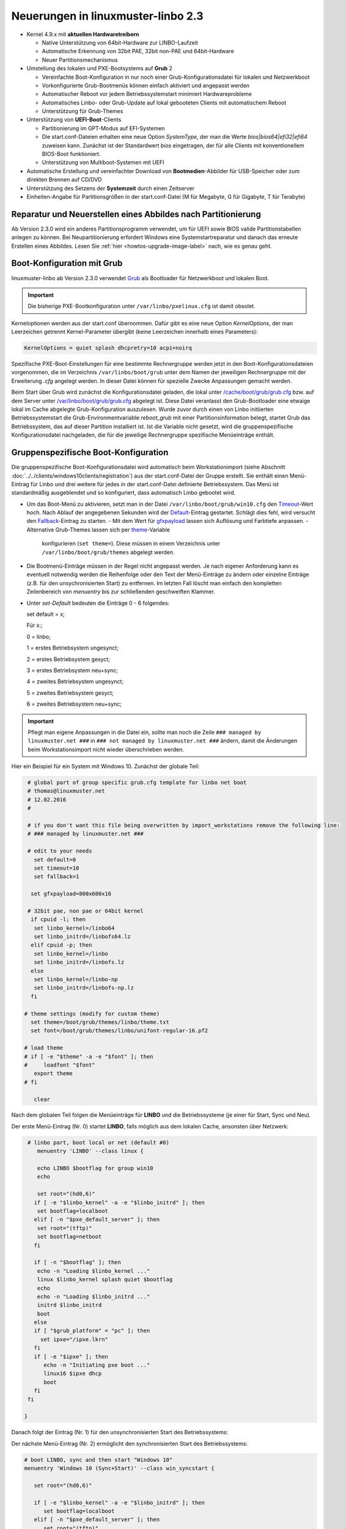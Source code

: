 Neuerungen in linuxmuster-linbo 2.3
-----------------------------------

- Kernel 4.9.x mit **aktuellen Hardwaretreibern**

  - Native Unterstützung von 64bit-Hardware zur LINBO-Laufzeit
  - Automatische Erkennung von 32bit PAE, 32bit non-PAE und 64bit-Hardware
  - Neuer Partitionsmechanismus

- Umstellung des lokalen und PXE-Bootsystems auf **Grub** 2

  - Vereinfachte Boot-Konfiguration in nur noch einer
    Grub-Konfigurationsdatei für lokalen und Netzwerkboot
  - Vorkonfigurierte Grub-Bootmenüs können einfach aktiviert und
    angepasst werden
  - Automatischer Reboot vor jedem Betriebssystemstart minimiert Hardwareprobleme
  - Automatisches Linbo- oder Grub-Update auf lokal gebooteten Clients
    mit automatischem Reboot
  - Unterstützung für Grub-Themes

- Unterstützung von **UEFI-Boot**-Clients

  - Partitionierung im GPT-Modus auf EFI-Systemen
  - Die start.conf-Dateien erhalten eine neue Option *SystemType*, der
    man die Werte *bios\|bios64\|efi32\|efi64* zuweisen kann. Zunächst
    ist der Standardwert *bios* eingetragen, der für alle Clients mit
    konventionellem BIOS-Boot funktioniert.
  - Unterstützung von Multiboot-Systemen mit UEFI

- Automatische Erstellung und vereinfachter Download von
  **Bootmedien**-Abbilder für USB-Speicher oder zum direkten Brennen auf
  CD/DVD

- Unterstützung des Setzens der **Systemzeit** durch einen Zeitserver

- Einheiten-Angabe für Partitionsgrößen in der start.conf-Datei (M für
  Megabyte, G für Gigabyte, T für Terabyte)

Reparatur und Neuerstellen eines Abbildes nach Partitionierung
~~~~~~~~~~~~~~~~~~~~~~~~~~~~~~~~~~~~~~~~~~~~~~~~~~~~~~~~~~~~~~

Ab Version 2.3.0 wird ein anderes Partitionsprogramm verwendet, um für
UEFI sowie BIOS valide Partitionstabellen anlegen zu können. Bei
Neupartitionierung erfordert Windows eine Systemstartreparatur und
danach das erneute Erstellen eines Abbildes. Lesen Sie :ref:`hier
<howtos-upgrade-image-label>` nach, wie es genau geht.


Boot-Konfiguration mit Grub
~~~~~~~~~~~~~~~~~~~~~~~~~~~

linuxmuster-linbo ab Version 2.3.0 verwendet
`Grub <http://www.gnu.org/software/grub/manual/>`__ als Bootloader für
Netzwerkboot und lokalen Boot.

.. important::

   Die bisherige PXE-Bootkonfiguration unter ``/var/linbo/pxelinux.cfg``
   ist damit obsolet.

Kerneloptionen werden aus der start.conf übernommen. Dafür gibt es
eine neue Option *KernelOptions*, der man Leerzeichen getrennt
Kernel-Parameter übergibt (keine Leerzeichen innerhalb eines Parameters):

.. code-block:: sh

   KernelOptions = quiet splash dhcpretry=10 acpi=noirq


   
Spezifische PXE-Boot-Einstellungen für eine
bestimmte Rechnergruppe werden jetzt in den Boot-Konfigurationsdateien
vorgenommen, die im Verzeichnis ``/var/linbo/boot/grub`` unter dem
Namen der jeweiligen Rechnergruppe mit der Erweiterung *.cfg* angelegt
werden. In dieser Datei können für spezielle Zwecke Anpassungen
gemacht werden.

Beim Start über Grub wird zunächst die Konfigurationsdatei geladen, die
lokal unter
`/cache/boot/grub/grub.cfg <https://github.com/linuxmuster/linuxmuster-linbo/blob/2.3.0-8/share/templates/grub.cfg.local>`__
bzw. auf dem Server unter
`/var/linbo/boot/grub/grub.cfg <https://github.com/linuxmuster/linuxmuster-linbo/blob/2.3.0-8/share/templates/grub.cfg.pxe>`__
abgelegt ist. Diese Datei veranlasst den Grub-Bootloader eine etwaige
lokal im Cache abgelegte Grub-Konfiguration auszulesen. Wurde zuvor
durch einen von Linbo initiierten Betriebssystemstart die
Grub-Environmentvariable *reboot\_grub* mit einer Partitionsinformation
belegt, startet Grub das Betriebssystem, das auf dieser Partition
installiert ist. Ist die Variable nicht gesetzt, wird die
gruppenspezifische Konfigurationsdatei nachgeladen, die für die
jeweilige Rechnergruppe spezifische Menüeinträge enthält.

Gruppenspezifische Boot-Konfiguration
~~~~~~~~~~~~~~~~~~~~~~~~~~~~~~~~~~~~~

Die gruppenspezifische Boot-Konfigurationsdatei wird automatisch beim
Workstationimport (siehe Abschnitt :doc:`../../clients/windows10clients/registration`) aus der
start.conf-Datei der Gruppe erstellt. Sie enthält einen Menü-Eintrag für
Linbo und drei weitere für jedes in der start.conf-Datei definierte
Betriebssystem. Das Menü ist standardmäßig ausgeblendet und so
konfiguriert, dass automatisch Linbo gebootet wird.

-  Um das Boot-Menü zu aktivieren, setzt man in der Datei ``/var/linbo/boot/grub/win10.cfg`` den
   `Timeout <http://www.gnu.org/software/grub/manual/grub.html#timeout>`__-Wert
   hoch. Nach Ablauf der angegebenen Sekunden wird der
   `Default <http://www.gnu.org/software/grub/manual/grub.html#default>`__-Eintrag
   gestartet. Schlägt dies fehl, wird versucht den
   `Fallback <http://www.gnu.org/software/grub/manual/grub.html#fallback>`__-Eintrag
   zu starten.
   -  Mit dem Wert für `gfxpayload <http://www.gnu.org/software/grub/manual/grub.html#gfxpayload>`__ lassen sich Auflösung und Farbtiefe anpassen.
   -  Alternative Grub-Themes lassen sich per `theme <http://www.gnu.org/software/grub/manual/grub.html#theme>`__-Variable
      konfigurieren (``set theme=``). Diese müssen in einem Verzeichnis unter ``/var/linbo/boot/grub/themes`` abgelegt werden.
    
-  Die Bootmenü-Einträge müssen in der Regel nicht angepasst werden. Je
   nach eigener Anforderung kann es eventuell notwendig werden die
   Reihenfolge oder den Text der Menü-Einträge zu ändern oder einzelne
   Einträge (z.B. für den unsychronisierten Start) zu entfernen. Im letzten
   Fall löscht man einfach den kompletten Zeilenbereich von *menuentry* bis
   zur schließenden geschweiften Klammer.

-  Unter `set-Default` bedeuten die Einträge 0 - 6 folgendes: 
 
   set default = x;

   Für x:;

   0 = linbo;

   1 = erstes Betriebsystem ungesynct;

   2 = erstes Betriebsystem gesyct;

   3 = erstes Betriebsystem neu+sync;

   4 = zweites Betriebsystem ungesynct;

   5 = zweites Betriebsystem gesyct;

   6 = zweites Betriebsystem neu+sync;

    
.. important:: Pflegt man eigene Anpassungen in die Datei ein, sollte man noch die Zeile ``### managed by linuxmuster.net ###`` in ``### not managed by linuxmuster.net ###`` ändern, damit die Änderungen beim Workstationsimport nicht wieder überschrieben werden. 

Hier ein Beispiel für ein System mit Windows 10. Zunächst der globale
Teil:

.. code-block:: sh

   # global part of group specific grub.cfg template for linbo net boot
   # thomas@linuxmuster.net
   # 12.02.2016
   #
   
   # if you don't want this file being overwritten by import_workstations remove the following line:
   # ### managed by linuxmuster.net ###
   
   # edit to your needs
     set default=0
     set timeout=10
     set fallback=1
   
    set gfxpayload=800x600x16
   
   # 32bit pae, non pae or 64bit kernel
    if cpuid -l; then
     set linbo_kernel=/linbo64
     set linbo_initrd=/linbofs64.lz
    elif cpuid -p; then
     set linbo_kernel=/linbo
     set linbo_initrd=/linbofs.lz
    else
     set linbo_kernel=/linbo-np
     set linbo_initrd=/linbofs-np.lz
    fi
   
  # theme settings (modify for custom theme)
    set theme=/boot/grub/themes/linbo/theme.txt
    set font=/boot/grub/themes/linbo/unifont-regular-16.pf2

  # load theme
  # if [ -e "$theme" -a -e "$font" ]; then
  #     loadfont "$font"
     export theme
  # fi

     clear

.. code-block:: sh



Nach dem globalen Teil folgen die Menüeinträge für **LINBO** und die
Betriebssysteme (je einer für Start, Sync und Neu).

Der erste Menü-Eintrag (Nr. 0) startet **LINBO**, falls möglich aus dem
lokalen Cache, ansonsten über Netzwerk:

.. code-block:: sh

    # linbo part, boot local or net (default #0)
       menuentry 'LINBO' --class linux {

       echo LINBO $bootflag for group win10
       echo

       set root="(hd0,6)"
      if [ -e "$linbo_kernel" -a -e "$linbo_initrd" ]; then
       set bootflag=localboot
      elif [ -n "$pxe_default_server" ]; then
       set root="(tftp)"
       set bootflag=netboot
      fi

      if [ -n "$bootflag" ]; then
       echo -n "Loading $linbo_kernel ..."
       linux $linbo_kernel splash quiet $bootflag
       echo
       echo -n "Loading $linbo_initrd ..."
       initrd $linbo_initrd
       boot
      else
      if [ "$grub_platform" = "pc" ]; then
        set ipxe="/ipxe.lkrn"
      fi
      if [ -e "$ipxe" ]; then
         echo -n "Initiating pxe boot ..."
         linux16 $ipxe dhcp
         boot
      fi
    fi

   }


Danach folgt der Eintrag (Nr. 1) für den unsynchronisierten Start des
Betriebssystems:

.. code-block:: sh
   # group specific grub.cfg template for linbo net boot, should work with linux and windows operating systems
   # thomas@linuxmuster.net
   # 20160804
   #
   # start "Windows 10" directly
     menuentry 'Windows 10 (Start)' --class win_start {
 
     set root="(hd0,1)"
     set win_efiloader="/EFI/Microsoft/Boot/bootmgfw.efi"

     if [ -e /vmlinuz -a -e /initrd.img ]; then
        linux /vmlinuz root=/dev/sda1
        initrd /initrd.img
     elif [ -e /vmlinuz -a -e /initrd ]; then
        linux /vmlinuz root=/dev/sda1
        initrd /initrd
     elif [ -e /grub.exe -a -e /noinitrd_placeholder ]; then
        linux /grub.exe root=/dev/sda1
        initrd /noinitrd_placeholder
     elif [ -e /grub.exe ]; then
        linux /grub.exe root=/dev/sda1
        elif [ -s /boot/grub/grub.cfg ] ; then
        configfile /boot/grub/grub.cfg
     elif [ "$grub_platform" = "pc" ]; then
        if [ -s /bootmgr ] ; then
           ntldr /bootmgr
        elif [ -s /ntldr ] ; then
           ntldr /ntldr
        elif [ -s /grldr ] ; then
           ntldr /grldr
        else
           chainloader +1
        fi
      elif [ -e "$win_efiloader" ]; then
	 chainloader $win_efiloader
         boot
      fi

   }

		
Der nächste Menü-Eintrag (Nr. 2) ermöglicht den synchronisierten Start
des Betriebssystems:

.. code-block:: sh

   # boot LINBO, sync and then start "Windows 10"
   menuentry 'Windows 10 (Sync+Start)' --class win_syncstart {

      set root="(hd0,6)"
   
      if [ -e "$linbo_kernel" -a -e "$linbo_initrd" ]; then
         set bootflag=localboot
      elif [ -n "$pxe_default_server" ]; then
         set root="(tftp)"
         set bootflag=netboot
      fi

      if [ -n "$bootflag" ]; then
         echo LINBO $bootflag for group win10
         echo
         echo -n "Loading $linbo_kernel ..."
         linux $linbo_kernel splash quiet linbocmd=sync:1,start:1 $bootflag
         echo
         echo -n "Loading $linbo_initrd ..."
         initrd $linbo_initrd
         boot
      fi

   }


Schließlich folgt der Menü-Eintrag (Nr. 3) für Neu+Start:

.. code-block:: sh

   # boot LINBO, format os partition, sync and then start "Windows 10"
   menuentry 'Windows 10 (Neu+Start)' --class win_newstart {

      set root="(hd0,6)"
   
      if [ -e "$linbo_kernel" -a -e "$linbo_initrd" ]; then
         set bootflag=localboot
      elif [ -n "$pxe_default_server" ]; then
         set root="(tftp)"
         set bootflag=netboot
      fi
   
      if [ -n "$bootflag" ]; then
         echo LINBO $bootflag for group win10
         echo
         echo -n "Loading $linbo_kernel ..."
         linux $linbo_kernel splash quiet linbocmd=format:1,sync:1,start:1 $bootflag
         echo
         echo -n "Loading $linbo_initrd ..."
         initrd $linbo_initrd
         boot
      fi
   
   }

Nun noch die Einträge für den Ubuntu-Boot

.. code-block:: sh

  # group specific grub.cfg template for linbo net boot, should work with linux and windows operating systems
  # thomas@linuxmuster.net
  # 20160804
  #

  # start "ubuntu 16.04" directly
    menuentry 'ubuntu 16.04 (Start)' --class ubuntu_start {

    set root="(hd0,2)"
    set win_efiloader="/EFI/Microsoft/Boot/bootmgfw.efi"
 
  if [ -e /vmlinuz -a -e /initrd.img ]; then
    linux /vmlinuz root=/dev/sda2 ro splash
    initrd /initrd.img
  elif [ -e /vmlinuz -a -e /initrd ]; then
    linux /vmlinuz root=/dev/sda2 ro splash
    initrd /initrd
  elif [ -e /vmlinuz -a -e /initrd.img ]; then
    linux /vmlinuz root=/dev/sda2 ro splash
    initrd /initrd.img
  elif [ -e /vmlinuz ]; then
    linux /vmlinuz root=/dev/sda2 ro splash
  elif [ -s /boot/grub/grub.cfg ] ; then
    configfile /boot/grub/grub.cfg
  elif [ "$grub_platform" = "pc" ]; then
    if [ -s /bootmgr ] ; then
    ntldr /bootmgr
  elif [ -s /ntldr ] ; then
    ntldr /ntldr
  elif [ -s /grldr ] ; then
    ntldr /grldr
  else
    chainloader +1
  fi
   elif [ -e "$win_efiloader" ]; then
   chainloader $win_efiloader
   boot
  fi

}

.. code-block:: sh
  
  # boot LINBO, sync and then start "ubuntu 16.04"
    menuentry 'ubuntu 16.04 (Sync+Start)' --class ubuntu_syncstart {

    set root="(hd0,6)"

    if [ -e "$linbo_kernel" -a -e "$linbo_initrd" ]; then
     set bootflag=localboot
    elif [ -n "$pxe_default_server" ]; then
     set root="(tftp)"
     set bootflag=netboot
    fi

    if [ -n "$bootflag" ]; then
     echo LINBO $bootflag for group win10
     echo
     echo -n "Loading $linbo_kernel ..."
     linux $linbo_kernel  linbocmd=sync:2,start:2 $bootflag
     echo
     echo -n "Loading $linbo_initrd ..."
     initrd $linbo_initrd
     boot
    fi

}

.. code-block:: sh

   # boot LINBO, format os partition, sync and then start "ubuntu 16.04"
     menuentry 'ubuntu 16.04 (Neu+Start)' --class ubuntu_newstart {

     set root="(hd0,6)"

     if [ -e "$linbo_kernel" -a -e "$linbo_initrd" ]; then
      set bootflag=localboot
     elif [ -n "$pxe_default_server" ]; then
      set root="(tftp)"
      set bootflag=netboot
     fi

     if [ -n "$bootflag" ]; then
      echo LINBO $bootflag for group win10
      echo
      echo -n "Loading $linbo_kernel ..."
      linux $linbo_kernel  linbocmd=format:2,sync:2,start:2 $bootflag
      echo
      echo -n "Loading $linbo_initrd ..."
      initrd $linbo_initrd
      boot
     fi

}

.. code-block:: sh


.. tip::

   Die gruppenspezifische Bootkonfiguration kann auch über
   die Schulkonsole angepasst werden.


Hat man das Grub-Bootmenü aktiviert, präsentiert es sich beim nächsten
Start des Clients z.B. so:

.. image:: ./media/linbo_screen6.png

Linux-Clients mit UEFI-Boot einrichten
~~~~~~~~~~~~~~~~~~~~~~~~~~~~~~~~~~~~~~

Für die Installation einer Linux-Distribution auf UEFI-Systemen ist in
der start.conf-Datei eine EFI-Partition (200 MB) vorzusehen. Außerdem
ist die Option *SystemType* auf *efi64* einzustellen. Damit wird die
Clientfestplatte entsprechend dem
`GPT-Schema <https://de.wikipedia.org/wiki/GUID_Partition_Table>`__
partitioniert. Eine Beispiel-Datei ist auf dem Server unter
`/var/linbo/examples/start.conf.ubuntu-efi <https://github.com/linuxmuster/linuxmuster-linbo/blob/2.3.0-8/var/examples/start.conf.ubuntu-efi>`__
abgelegt.

Die Vorgehensweise unterscheidet sich nicht von der bei BIOS-Systemen:
Nachdem man die Clientfestplatte mit Linbo partitioniert hat, bootet man
den Installationsdatenträger (natürlich im UEFI-Modus) und installiert
nach Anleitung.

Alternativ lässt sich auch das Cloop-Image einer Installation von
einem BIOS-Rechner auf einem UEFI-Rechner einspielen ((Hat hier mit
Ubuntu 14.04 problemlos geklappt und sollte auch mit anderen Linuxen
funktionieren)). Nachdem man den UEFI-Rechner einmal gebootet hat,
erstellt man einfach ein neues Image und verteilt das an die
restlichen Rechner. Das Image lässt sich fürderhin für BIOS- und
UEFI-Rechner gleichermaßen verwenden.

Windows-Clients mit UEFI-Boot einrichten
~~~~~~~~~~~~~~~~~~~~~~~~~~~~~~~~~~~~~~~~

Für Windows auf UEFI-Systemen ist zusätzlich zur EFI-Partition noch eine
*Microsoft reserved partition (msr))* (128 MB) vorzusehen, sodass das
Betriebssystem in die dritte Partition installiert wird. Ein
entprechendes start.conf-Beispiel ist unter
`/var/linbo/examples/start.conf.win10-efi <https://github.com/linuxmuster/linuxmuster-linbo/blob/2.3.0-8/var/examples/start.conf.win10-efi>`__
abgelegt. Die Vorgehensweise ist wie gehabt: zuerst Partitionierung mit
Linbo, danach Installation.

Auch mit Windows ist es möglich ein auf einem BIOS-Rechner erstelltes
Image auf der UEFI-Maschine zu verwenden. Zunächst wird das
Betriebssystem zwar nicht starten, aber die Chancen stehen gut, dass es
nach einer Startreparatur mit dem Installationsdatenträger klappt. Hat
man Glück und Windows bootet schließlich, kann man das auf dem
UEFI-Rechner erstellte Image auch auf BIOS-Systemen verwenden.

Vorgehensweise bei der Installation von Windows mit UEFI
^^^^^^^^^^^^^^^^^^^^^^^^^^^^^^^^^^^^^^^^^^^^^^^^^^^^^^^^

Erstellung der start.conf-Datei
'''''''''''''''''''''''''''''''

Im ersten Schritt erstellen Sie für die Rechnergruppe *win10-efi* unter
*/var/linbo* eine EFI-gerechte start.conf-Datei für eine neue
Rechnergruppe *win10-efi*. Kopieren Sie dazu einfach die Beispiel-Datei
*start.conf.win10-efi* nach */var/linbo* (als Benutzer root auf dem
Server):

.. code-block:: console

   # cp /var/linbo/examples/start.conf.win10-efi /var/linbo/start.conf.win10-efi

Falls Ihre Rechnergruppe anders heißt, passen Sie den Namen der
Zieldatei entsprechend an.

Passen Sie die Partitionsgrößen in der start.conf-Datei nach Ihren
Bedürfnissen an. Sie können Einheiten für die Größen angeben (M für
Megabyte, G für Gigabyte, T für Terabyte):

.. code-block:: sh

   # LINBO start.conf Beispiel mit EFI (GPT)
   # EFI 64 Partition 1
   # MSR  Partition 2
   # Windows 10  Partition 3
   # Cache auf Partition 4
   # Daten auf Partition 5
   # Festplatte 160G
		
   [LINBO]                  # globale Konfiguration
   Server = 10.16.1.1       # IP des Linbo-Servers, der das Linbo-Repository vorhaelt
   Group = win10-efi           # Name der Rechnergruppe fuer die diese Konfigurationsdatei gilt
   # Achtung: Server und Group werden beim Workstationsimport automatisch gesetzt!
   Cache = /dev/sda4        # lokale Cache Partition
   RootTimeout = 600        # automatischer Rootlogout nach 600 Sek.
   AutoPartition = no       # automatische Partitionsreparatur beim LINBO-Start
   AutoFormat = no          # kein automatisches Formatieren aller Partitionen beim LINBO-Start
   AutoInitCache = no       # kein automatisches Befuellen des Caches beim LINBO-Start
   DownloadType = torrent   # Image-Download per torrent|multicast|rsync, default ist rsync
   BackgroundFontColor = white         # Bildschirmschriftfarbe (default: white)
   ConsoleFontColorStdout = lightgreen # Konsolenschriftfarbe (default: white)
   ConsoleFontColorStderr = orange     # Konsolenschriftfarbe fuer Fehler-/Warnmeldungen (default: red)
   SystemType = efi64                  # moeglich ist bios|bios64|efi32|efi64 (Standard: bios fuer bios 32bit)
   KernelOptions = quiet splash        # Beispiele:
   #KernelOptions = acpi=noirq irqpoll # LINBO Kerneloptionen (z. B. acpi=off), m. Leerz. getrennt
   #KernelOptions = server=10.16.1.5   # Abweichende Linbo-Server-IP als Kerneloption gesetzt
                                       # falls gesetzt wird diese IP beim Workstationsimport verwendet

   [Partition]              # Partition fuer EFI
   Dev = /dev/sda1          # Device-Name der Partition (sda1 = erste Partition auf erster Platte)
   Label = efi              # Partitionslabel efi (efi system partition)
   Size = 200M              # Partitionsgroesse 200M, ist keine Einheit (M, G oder T) angegeben, wird kiB angenommen
   Id = ef                  # Partitionstyp (83 = Linux, 82 = swap, c = FAT32, 7 = NTFS, ef = efi)
   FSType = vfat            # Dateisystem auf der Partition (FAT32)
   Bootable = yes           # Bootable-Flag gesetzt

   [Partition]              # Partition fuer MSR
   Dev = /dev/sda2          # Device-Name der Partition (sda2 = zweite Partition auf erster Platte)
   Label = msr              # Partitionslabel msr (microsoft reserved partition)
   Size = 128M              # Partitionsgroesse 128M
   Id = 0c01                # Partitionstyp 0c01
   FSType =                 # kein Dateisystem
   Bootable = no            # kein Bootable-Flag
   
   [Partition]              # Partition fuer Windows
   Dev = /dev/sda3          # Device-Name der Partition (sda3 = dritte Partition auf erster Platte)
   Label = win10             # Partitionslabel win10
   Size = 50G               # Partitionsgroesse 50G
   Id = 7                   # Partitionstyp 83
   FSType = ntfs            # Dateisystem ext4
   Bootable = no            # kein Bootable-Flag
   
   [Partition]              # Cache-Partition
   Dev = /dev/sda4          # Device-Name der Partition (sda4 = vierte Partition auf erster Platte)
   Label = cache            # Partitionslabel cache
   Size = 50G               # Partitionsgroesse 50G
   Id = 83                  # Partitionstyp 83
   FSType = ext4            # Dateisystem ext4
   Bootable = no            # kein Bootable-Flag
   
   [Partition]              # Daten-Partition
   Dev = /dev/sda5          # Device-Name der Partition (sda5 = sechste Partition auf erster IDE-Platte)
   Label = daten            # Partitionslabel daten
   Size =                   # Partitionsgroesse nicht angegeben = Rest der Platte
   Id = 7                   # Partitionstyp 7
   FSType = ntfs            # Dateisystem ntfs
   Bootable = no            # kein Bootable-Flag
   
   [OS]                         # Beginn einer Betriebssystemdefinition
   Name = Windows 10             # Name des Betriebssystems
   Version =                    # Version (unbenutzt, leer lassen)
   Description = Windows 10 SP1  # Beschreibung
   IconName = win10.png         # Icon für den Startbutton, muss unter /var/linbo/icons abgelegt sein
   Image =                      # differentielles Image (Erweiterung .rsync, Verwendung nicht empfohlen)
   BaseImage = win10.cloop       # Dateiname des Basisimages (Erweiterung .cloop)
   Boot = /dev/sda3             # Bootpartition (unbenutzt, immer gleich Rootpartition)
   Root = /dev/sda3             # Rootpartition, in die das BS installiert ist
   Kernel = auto                # Windows: auto (LINBO & Grub erkennen die Startparameter automatisch)
   Initrd =                     # Windows: leer
   Append =                     # Windows: leer
   StartEnabled = yes           # "Start"-Button anzeigen
   SyncEnabled = yes            # "Sync+Start"-Button anzeigen
   NewEnabled = yes             # "Neu+Start"-Button anzeigen
   Autostart = no               # automatischer Start des Betriebssystems (yes|no)
   AutostartTimeout = 5         # Timeout in Sekunden für Benutzerabbruch bei Autostart
   DefaultAction = sync         # Standardaktion bei Autostart: start|sync|new
   Hidden = yes                 # verstecke OS-Reiter (unbenutzte Option, auf "yes" lassen)


Falls Sie keine Datenpartition benötigen, löschen Sie die Definition für
die fünfte Partition einfach heraus. Sie können auch weitere Partitionen
anfügen (bis zu insgesamt 128).

Beachten Sie, dass für den EFI-Betrieb als erste und zweite Partition
eine EFI- und eine MSR-Partition definiert sein müssen. Diese
Partitionen sollten Sie also nicht ändern.

Ist die start.conf-Datei erstellt, nehmen Sie den Rechner über den
Workstations-Import in die Gruppe *win10-efi* auf.

Neueinrichten des Clients
'''''''''''''''''''''''''

Aktivieren Sie, falls noch nicht geschehen, in der Rechnerfirmware des
vorbereiteten Rechners den UEFI-Netzwerk-Boot. In den BIOS-Einstellungen
wird dabei oft zwischen *Legacy*- und *UEFI*-Boot unterschieden.
Gegebenenfalls müssen Sie auf das Rechnerhandbuch zurückgreifen, um die
entsprechende Einstellung zu finden.

Bevor Sie den Rechner mit der geänderten Einstellung booten, veranlassen
Sie zunächst das Partitionieren per *linbo-remote* auf dem Server.
Angenommen der Rechner heißt *r100-pc01* bereitet das folgender Befehl
auf dem Server vor:

.. code-block:: console

   # linbo-remote -i r100-pc01 -p format,halt

Alternativ können Sie in der Schulkonsole als Benutzer *Administrator*
unter *LINBO\|Fernsteuerung* eine entsprechende Aufgabe erstellen.

Schalten Sie danach den vorbereiteten Rechner ein, wird **LINBO** die
Festplatte gemäß dem in der start.conf-Datei definierten
Partitionsschema neu partionieren und anschließend wieder
herunterfahren.

Installieren Sie nun Windows 10 mit Hilfe des Installationsdatenträgers
wie gewohnt. Wählen Sie dazu zu Beginn der Installation die richtige
Partition für die Installation aus (im Beispiel ist es die dritte
Partition). Gegebenenfalls muss sie formatiert werden.

Ist der Rechner eingerichtet, erstellen Sie mit **LINBO** ein Image, das
Sie wie gewohnt auf weitere Rechner derselben Gruppe ausrollen können.

Multiboot-Systeme mit UEFI
~~~~~~~~~~~~~~~~~~~~~~~~~~

Auch mehrere parallel installierte Betriebssysteme sind für Linbo kein
Problem. Es erstellt und verwaltet automatisch die notwendigen
UEFI-Booteinträge.

.. _release-linbo-bootmedium-label:

LINBO-Bootmedien erstellen
~~~~~~~~~~~~~~~~~~~~~~~~~~

Bei der Installation von **linuxmuster-linbo** wird automatisch unter
``/var/linbo/linbo.iso`` eine ISO-Datei erstellt, mit der sich
Bootmedien erzeugen lassen. Das ist nützlich für den Fall, in dem sich
bestimmte Hardware nicht über das Netzwerk booten lässt. Dann brennt
man die Datei ``linbo.iso`` einfach auf einen CD-Rohling oder kopiert
sie mit einem Tool wie zum Beispiel dem `ROSA ImageWriter <http://wiki.rosalab.com/en/index.php/ROSA_ImageWriter#Where_can_I_take_it.3F>`_
auf einen USB-Stick.  Das so erstellte Bootmedium lässt sich
universell einsetzen, denn es erkennt automatisch auf welchem System
(BIOS, UEFI, 64bit, 32bit, Non-PAE) es gestartet wird.

Um einen Rechner mit Hilfe des LINBO-Bootmediums einzurichten, bootet
man ihn mit angeschlossenem Netzwerkkabel. Das LINBO-Startmenü
präsentiert sich je nachdem ob es sich um ein BIOS- oder UEFI-System
handelt leicht unterschiedlich:


.. figure:: media/linbo_screen1.png
   :alt: LINBO-Startmenü im BIOS-Modus (unter Verwendung von Syslinux)

   LINBO-Startmenü im BIOS-Modus (unter Verwendung von Syslinux), siehe `Syslinux Menü-System <http://www.syslinux.org/wiki/index.php?title=Menu>`_

.. figure:: media/linbo_screen3.png
   :alt: LINBO-Startmenü im UEFI-Modus

   LINBO-Startmenü im UEFI-Modus (unter Verwendung von Grub), siehe `Grub-Manual <https://www.gnu.org/software/grub/manual/>`_


Die Startoptionen im Einzelnen:

Standardboot
  Es wird mit den Standardparametern bis zur Clientoberfläche durchgestartet.

Ersteinrichtung + Neustart
  Die Clientfestplatte wird automatisch nach
  den Vorgaben der vom Server heruntergeladenen start.conf-Datei der
  Rechnergruppe partitioniert und formatiert.  Anschließend startet
  der Client neu. Danach kann das Bootmedium entfernt werden und man
  arbeitet mit dem lokal im Cache installierten **LINBO** weiter.

Debugmodus
  Es wird im Textmodus nur bis zur Konsole gebootet.

Nach einem Timeout von 10 Sekunden wird automatisch die Option //Standardboot// aktiviert.

Die LINBO-Bootparameter lassen sich bei Bedarf anpassen.

Im BIOS-Modus wird nach Betätigen der [TAB]-Taste eine Zeile
eingeblendet, in der sich die Startparameter editieren lassen. Hat man
die notwendigen Anpassungen gemacht, startet die [ENTER]-Taste den
Bootvorgang:

.. figure:: media/linbo_screen4.png

   Bearbeiten des LINBO-Startmenü im BIOS-Modus 

Im UEFI-Modus lässt sich nach Drücken der [E]-Taste der entsprechende
Bootmenü-Eintrag editieren. Mit [CTRL-X] oder [F10] startet man nach
getaner Anpassung den Bootvorgang.

.. figure:: ./media/linbo_screen5.png

   Bearbeiten LINBO-Startmenü im UEFI-Modus


LINBO kann die Systemuhr setzen
~~~~~~~~~~~~~~~~~~~~~~~~~~~~~~~

Seit LINBO-Version 2.3.13 kann LINBO die Systemzeit setzen
(``hwclock``) und hat das Programm ``ntpd`` zur Abfrage eines
NTP-Servers integriert. Das bedeutet, dass man mit Hilfe eines
postsync-Skriptes sowohl die aktuelle Uhrzeit mit dem IPFire
synchronisieren kann und danach auch die Hardware-Uhr auf diese Zeit
setzen kann.

.. code-block:: console

   echo -n "Setting date from: [$(date)] to ...wait for it... "
   ntpd -nq -p 10.16.1.254
   hwclock -u -w
   echo -n "[$(date)]"

Die Synchronisation dauert etwa 6 Sekunden. Die Hardware-Uhr wird so
auf UTC gestellt, woraufhin Windows-Clients angepasst werden müssen,
z.B. mit

.. code::

   [HKEY_LOCAL_MACHINE\SYSTEM\CurrentControlSet\Control\TimeZoneInformation]
   "RealTimeIsUniversal"=dword:00000001

Weitere Informationen finden sich `hier <http://www.linuxmuster.net/wiki/anwenderwiki:linbo:ntp_sync>`_.
